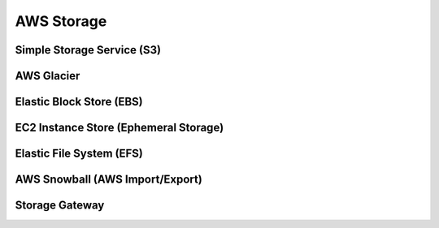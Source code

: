 ############################
AWS Storage
############################

Simple Storage Service (S3)
**************************************

AWS Glacier
**************************************

Elastic Block Store (EBS)
**************************************

EC2 Instance Store (Ephemeral Storage)
**************************************

Elastic File System (EFS)
**************************************

AWS Snowball (AWS Import/Export)
**************************************

Storage Gateway
**************************************
